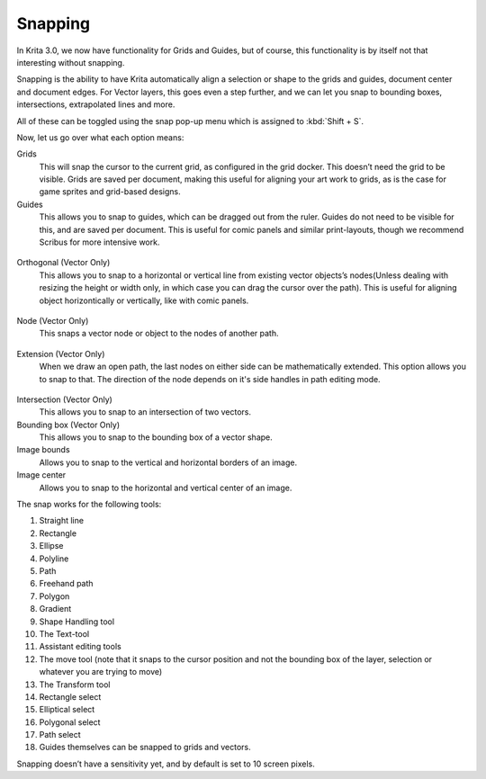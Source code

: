 Snapping
========

In Krita 3.0, we now have functionality for Grids and Guides, but of
course, this functionality is by itself not that interesting without
snapping.

Snapping is the ability to have Krita automatically align a selection or
shape to the grids and guides, document center and document edges. For
Vector layers, this goes even a step further, and we can let you snap to
bounding boxes, intersections, extrapolated lines and more.

All of these can be toggled using the snap pop-up menu which is assigned
to :kbd:`Shift + S`.

Now, let us go over what each option means:

Grids
    This will snap the cursor to the current grid, as configured in the
    grid docker. This doesn’t need the grid to be visible. Grids are
    saved per document, making this useful for aligning your art work to
    grids, as is the case for game sprites and grid-based designs.
Guides
    This allows you to snap to guides, which can be dragged out from the
    ruler. Guides do not need to be visible for this, and are saved per
    document. This is useful for comic panels and similar print-layouts,
    though we recommend Scribus for more intensive work.

.. figure:: images/snapping/Snap-orthogonal.png
   :alt: images/snapping/Snap-orthogonal.png
   :align: center

Orthogonal (Vector Only)
    This allows you to snap to a horizontal or vertical line from
    existing vector objects’s nodes(Unless dealing with resizing the
    height or width only, in which case you can drag the cursor over the
    path). This is useful for aligning object horizontically or
    vertically, like with comic panels.

.. figure:: images/snapping/Snap-node.png
   :alt: images/snapping/Snap-node.png
   :align: center

Node (Vector Only)
    This snaps a vector node or object to the nodes of another path.

.. figure:: images/snapping/Snap-extension.png
   :alt: images/snapping/Snap-extension.png
   :align: center

Extension (Vector Only)
    When we draw an open path, the last nodes on either side can be
    mathematically extended. This option allows you to snap to that. The
    direction of the node depends on it's side handles in path editing
    mode.

.. figure:: images/snapping/Snap-intersection.png
   :alt: images/snapping/Snap-intersection.png
   :align: center

Intersection (Vector Only)
    This allows you to snap to an intersection of two vectors.
Bounding box (Vector Only)
    This allows you to snap to the bounding box of a vector shape.
Image bounds
    Allows you to snap to the vertical and horizontal borders of an
    image.
Image center
    Allows you to snap to the horizontal and vertical center of an
    image.

The snap works for the following tools:

#. Straight line
#. Rectangle
#. Ellipse
#. Polyline
#. Path
#. Freehand path
#. Polygon
#. Gradient
#. Shape Handling tool
#. The Text-tool
#. Assistant editing tools
#. The move tool (note that it snaps to the cursor position and not the
   bounding box of the layer, selection or whatever you are trying to
   move)
#. The Transform tool
#. Rectangle select
#. Elliptical select
#. Polygonal select
#. Path select
#. Guides themselves can be snapped to grids and vectors.

Snapping doesn’t have a sensitivity yet, and by default is set to 10
screen pixels.

